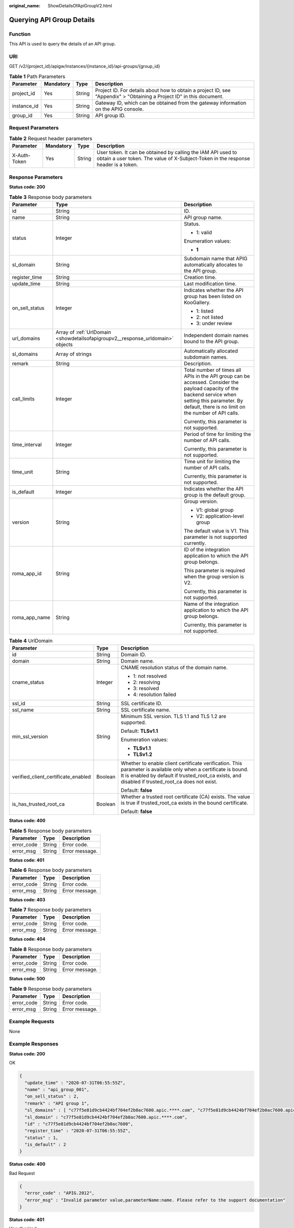 :original_name: ShowDetailsOfApiGroupV2.html

.. _ShowDetailsOfApiGroupV2:

Querying API Group Details
==========================

Function
--------

This API is used to query the details of an API group.

URI
---

GET /v2/{project_id}/apigw/instances/{instance_id}/api-groups/{group_id}

.. table:: **Table 1** Path Parameters

   +-------------+-----------+--------+-----------------------------------------------------------------------------------------------------------------------+
   | Parameter   | Mandatory | Type   | Description                                                                                                           |
   +=============+===========+========+=======================================================================================================================+
   | project_id  | Yes       | String | Project ID. For details about how to obtain a project ID, see "Appendix" > "Obtaining a Project ID" in this document. |
   +-------------+-----------+--------+-----------------------------------------------------------------------------------------------------------------------+
   | instance_id | Yes       | String | Gateway ID, which can be obtained from the gateway information on the APIG console.                                   |
   +-------------+-----------+--------+-----------------------------------------------------------------------------------------------------------------------+
   | group_id    | Yes       | String | API group ID.                                                                                                         |
   +-------------+-----------+--------+-----------------------------------------------------------------------------------------------------------------------+

Request Parameters
------------------

.. table:: **Table 2** Request header parameters

   +--------------+-----------+--------+----------------------------------------------------------------------------------------------------------------------------------------------------+
   | Parameter    | Mandatory | Type   | Description                                                                                                                                        |
   +==============+===========+========+====================================================================================================================================================+
   | X-Auth-Token | Yes       | String | User token. It can be obtained by calling the IAM API used to obtain a user token. The value of X-Subject-Token in the response header is a token. |
   +--------------+-----------+--------+----------------------------------------------------------------------------------------------------------------------------------------------------+

Response Parameters
-------------------

**Status code: 200**

.. table:: **Table 3** Response body parameters

   +-----------------------+---------------------------------------------------------------------------------+--------------------------------------------------------------------------------------------------------------------------------------------------------------------------------------------------------------+
   | Parameter             | Type                                                                            | Description                                                                                                                                                                                                  |
   +=======================+=================================================================================+==============================================================================================================================================================================================================+
   | id                    | String                                                                          | ID.                                                                                                                                                                                                          |
   +-----------------------+---------------------------------------------------------------------------------+--------------------------------------------------------------------------------------------------------------------------------------------------------------------------------------------------------------+
   | name                  | String                                                                          | API group name.                                                                                                                                                                                              |
   +-----------------------+---------------------------------------------------------------------------------+--------------------------------------------------------------------------------------------------------------------------------------------------------------------------------------------------------------+
   | status                | Integer                                                                         | Status.                                                                                                                                                                                                      |
   |                       |                                                                                 |                                                                                                                                                                                                              |
   |                       |                                                                                 | -  1: valid                                                                                                                                                                                                  |
   |                       |                                                                                 |                                                                                                                                                                                                              |
   |                       |                                                                                 | Enumeration values:                                                                                                                                                                                          |
   |                       |                                                                                 |                                                                                                                                                                                                              |
   |                       |                                                                                 | -  **1**                                                                                                                                                                                                     |
   +-----------------------+---------------------------------------------------------------------------------+--------------------------------------------------------------------------------------------------------------------------------------------------------------------------------------------------------------+
   | sl_domain             | String                                                                          | Subdomain name that APIG automatically allocates to the API group.                                                                                                                                           |
   +-----------------------+---------------------------------------------------------------------------------+--------------------------------------------------------------------------------------------------------------------------------------------------------------------------------------------------------------+
   | register_time         | String                                                                          | Creation time.                                                                                                                                                                                               |
   +-----------------------+---------------------------------------------------------------------------------+--------------------------------------------------------------------------------------------------------------------------------------------------------------------------------------------------------------+
   | update_time           | String                                                                          | Last modification time.                                                                                                                                                                                      |
   +-----------------------+---------------------------------------------------------------------------------+--------------------------------------------------------------------------------------------------------------------------------------------------------------------------------------------------------------+
   | on_sell_status        | Integer                                                                         | Indicates whether the API group has been listed on KooGallery.                                                                                                                                               |
   |                       |                                                                                 |                                                                                                                                                                                                              |
   |                       |                                                                                 | -  1: listed                                                                                                                                                                                                 |
   |                       |                                                                                 |                                                                                                                                                                                                              |
   |                       |                                                                                 | -  2: not listed                                                                                                                                                                                             |
   |                       |                                                                                 |                                                                                                                                                                                                              |
   |                       |                                                                                 | -  3: under review                                                                                                                                                                                           |
   +-----------------------+---------------------------------------------------------------------------------+--------------------------------------------------------------------------------------------------------------------------------------------------------------------------------------------------------------+
   | url_domains           | Array of :ref:`UrlDomain <showdetailsofapigroupv2__response_urldomain>` objects | Independent domain names bound to the API group.                                                                                                                                                             |
   +-----------------------+---------------------------------------------------------------------------------+--------------------------------------------------------------------------------------------------------------------------------------------------------------------------------------------------------------+
   | sl_domains            | Array of strings                                                                | Automatically allocated subdomain names.                                                                                                                                                                     |
   +-----------------------+---------------------------------------------------------------------------------+--------------------------------------------------------------------------------------------------------------------------------------------------------------------------------------------------------------+
   | remark                | String                                                                          | Description.                                                                                                                                                                                                 |
   +-----------------------+---------------------------------------------------------------------------------+--------------------------------------------------------------------------------------------------------------------------------------------------------------------------------------------------------------+
   | call_limits           | Integer                                                                         | Total number of times all APIs in the API group can be accessed. Consider the payload capacity of the backend service when setting this parameter. By default, there is no limit on the number of API calls. |
   |                       |                                                                                 |                                                                                                                                                                                                              |
   |                       |                                                                                 | Currently, this parameter is not supported.                                                                                                                                                                  |
   +-----------------------+---------------------------------------------------------------------------------+--------------------------------------------------------------------------------------------------------------------------------------------------------------------------------------------------------------+
   | time_interval         | Integer                                                                         | Period of time for limiting the number of API calls.                                                                                                                                                         |
   |                       |                                                                                 |                                                                                                                                                                                                              |
   |                       |                                                                                 | Currently, this parameter is not supported.                                                                                                                                                                  |
   +-----------------------+---------------------------------------------------------------------------------+--------------------------------------------------------------------------------------------------------------------------------------------------------------------------------------------------------------+
   | time_unit             | String                                                                          | Time unit for limiting the number of API calls.                                                                                                                                                              |
   |                       |                                                                                 |                                                                                                                                                                                                              |
   |                       |                                                                                 | Currently, this parameter is not supported.                                                                                                                                                                  |
   +-----------------------+---------------------------------------------------------------------------------+--------------------------------------------------------------------------------------------------------------------------------------------------------------------------------------------------------------+
   | is_default            | Integer                                                                         | Indicates whether the API group is the default group.                                                                                                                                                        |
   +-----------------------+---------------------------------------------------------------------------------+--------------------------------------------------------------------------------------------------------------------------------------------------------------------------------------------------------------+
   | version               | String                                                                          | Group version.                                                                                                                                                                                               |
   |                       |                                                                                 |                                                                                                                                                                                                              |
   |                       |                                                                                 | -  V1: global group                                                                                                                                                                                          |
   |                       |                                                                                 |                                                                                                                                                                                                              |
   |                       |                                                                                 | -  V2: application-level group                                                                                                                                                                               |
   |                       |                                                                                 |                                                                                                                                                                                                              |
   |                       |                                                                                 | The default value is V1. This parameter is not supported currently.                                                                                                                                          |
   +-----------------------+---------------------------------------------------------------------------------+--------------------------------------------------------------------------------------------------------------------------------------------------------------------------------------------------------------+
   | roma_app_id           | String                                                                          | ID of the integration application to which the API group belongs.                                                                                                                                            |
   |                       |                                                                                 |                                                                                                                                                                                                              |
   |                       |                                                                                 | This parameter is required when the group version is V2.                                                                                                                                                     |
   |                       |                                                                                 |                                                                                                                                                                                                              |
   |                       |                                                                                 | Currently, this parameter is not supported.                                                                                                                                                                  |
   +-----------------------+---------------------------------------------------------------------------------+--------------------------------------------------------------------------------------------------------------------------------------------------------------------------------------------------------------+
   | roma_app_name         | String                                                                          | Name of the integration application to which the API group belongs.                                                                                                                                          |
   |                       |                                                                                 |                                                                                                                                                                                                              |
   |                       |                                                                                 | Currently, this parameter is not supported.                                                                                                                                                                  |
   +-----------------------+---------------------------------------------------------------------------------+--------------------------------------------------------------------------------------------------------------------------------------------------------------------------------------------------------------+

.. _showdetailsofapigroupv2__response_urldomain:

.. table:: **Table 4** UrlDomain

   +-------------------------------------+-----------------------+----------------------------------------------------------------------------------------------------------------------------------------------------------------------------------------------------------------------+
   | Parameter                           | Type                  | Description                                                                                                                                                                                                          |
   +=====================================+=======================+======================================================================================================================================================================================================================+
   | id                                  | String                | Domain ID.                                                                                                                                                                                                           |
   +-------------------------------------+-----------------------+----------------------------------------------------------------------------------------------------------------------------------------------------------------------------------------------------------------------+
   | domain                              | String                | Domain name.                                                                                                                                                                                                         |
   +-------------------------------------+-----------------------+----------------------------------------------------------------------------------------------------------------------------------------------------------------------------------------------------------------------+
   | cname_status                        | Integer               | CNAME resolution status of the domain name.                                                                                                                                                                          |
   |                                     |                       |                                                                                                                                                                                                                      |
   |                                     |                       | -  1: not resolved                                                                                                                                                                                                   |
   |                                     |                       |                                                                                                                                                                                                                      |
   |                                     |                       | -  2: resolving                                                                                                                                                                                                      |
   |                                     |                       |                                                                                                                                                                                                                      |
   |                                     |                       | -  3: resolved                                                                                                                                                                                                       |
   |                                     |                       |                                                                                                                                                                                                                      |
   |                                     |                       | -  4: resolution failed                                                                                                                                                                                              |
   +-------------------------------------+-----------------------+----------------------------------------------------------------------------------------------------------------------------------------------------------------------------------------------------------------------+
   | ssl_id                              | String                | SSL certificate ID.                                                                                                                                                                                                  |
   +-------------------------------------+-----------------------+----------------------------------------------------------------------------------------------------------------------------------------------------------------------------------------------------------------------+
   | ssl_name                            | String                | SSL certificate name.                                                                                                                                                                                                |
   +-------------------------------------+-----------------------+----------------------------------------------------------------------------------------------------------------------------------------------------------------------------------------------------------------------+
   | min_ssl_version                     | String                | Minimum SSL version. TLS 1.1 and TLS 1.2 are supported.                                                                                                                                                              |
   |                                     |                       |                                                                                                                                                                                                                      |
   |                                     |                       | Default: **TLSv1.1**                                                                                                                                                                                                 |
   |                                     |                       |                                                                                                                                                                                                                      |
   |                                     |                       | Enumeration values:                                                                                                                                                                                                  |
   |                                     |                       |                                                                                                                                                                                                                      |
   |                                     |                       | -  **TLSv1.1**                                                                                                                                                                                                       |
   |                                     |                       |                                                                                                                                                                                                                      |
   |                                     |                       | -  **TLSv1.2**                                                                                                                                                                                                       |
   +-------------------------------------+-----------------------+----------------------------------------------------------------------------------------------------------------------------------------------------------------------------------------------------------------------+
   | verified_client_certificate_enabled | Boolean               | Whether to enable client certificate verification. This parameter is available only when a certificate is bound. It is enabled by default if trusted_root_ca exists, and disabled if trusted_root_ca does not exist. |
   |                                     |                       |                                                                                                                                                                                                                      |
   |                                     |                       | Default: **false**                                                                                                                                                                                                   |
   +-------------------------------------+-----------------------+----------------------------------------------------------------------------------------------------------------------------------------------------------------------------------------------------------------------+
   | is_has_trusted_root_ca              | Boolean               | Whether a trusted root certificate (CA) exists. The value is true if trusted_root_ca exists in the bound certificate.                                                                                                |
   |                                     |                       |                                                                                                                                                                                                                      |
   |                                     |                       | Default: **false**                                                                                                                                                                                                   |
   +-------------------------------------+-----------------------+----------------------------------------------------------------------------------------------------------------------------------------------------------------------------------------------------------------------+

**Status code: 400**

.. table:: **Table 5** Response body parameters

   ========== ====== ==============
   Parameter  Type   Description
   ========== ====== ==============
   error_code String Error code.
   error_msg  String Error message.
   ========== ====== ==============

**Status code: 401**

.. table:: **Table 6** Response body parameters

   ========== ====== ==============
   Parameter  Type   Description
   ========== ====== ==============
   error_code String Error code.
   error_msg  String Error message.
   ========== ====== ==============

**Status code: 403**

.. table:: **Table 7** Response body parameters

   ========== ====== ==============
   Parameter  Type   Description
   ========== ====== ==============
   error_code String Error code.
   error_msg  String Error message.
   ========== ====== ==============

**Status code: 404**

.. table:: **Table 8** Response body parameters

   ========== ====== ==============
   Parameter  Type   Description
   ========== ====== ==============
   error_code String Error code.
   error_msg  String Error message.
   ========== ====== ==============

**Status code: 500**

.. table:: **Table 9** Response body parameters

   ========== ====== ==============
   Parameter  Type   Description
   ========== ====== ==============
   error_code String Error code.
   error_msg  String Error message.
   ========== ====== ==============

Example Requests
----------------

None

Example Responses
-----------------

**Status code: 200**

OK

.. code-block::

   {
     "update_time" : "2020-07-31T06:55:55Z",
     "name" : "api_group_001",
     "on_sell_status" : 2,
     "remark" : "API group 1",
     "sl_domains" : [ "c77f5e81d9cb4424bf704ef2b0ac7600.apic.****.com", "c77f5e81d9cb4424bf704ef2b0ac7600.apic.****.cn" ],
     "sl_domain" : "c77f5e81d9cb4424bf704ef2b0ac7600.apic.****.com",
     "id" : "c77f5e81d9cb4424bf704ef2b0ac7600",
     "register_time" : "2020-07-31T06:55:55Z",
     "status" : 1,
     "is_default" : 2
   }

**Status code: 400**

Bad Request

.. code-block::

   {
     "error_code" : "APIG.2012",
     "error_msg" : "Invalid parameter value,parameterName:name. Please refer to the support documentation"
   }

**Status code: 401**

Unauthorized

.. code-block::

   {
     "error_code" : "APIG.1002",
     "error_msg" : "Incorrect token or token resolution failed"
   }

**Status code: 403**

Forbidden

.. code-block::

   {
     "error_code" : "APIG.1005",
     "error_msg" : "No permissions to request this method"
   }

**Status code: 404**

Not Found

.. code-block::

   {
     "error_code" : "APIG.3030",
     "error_msg" : "The instance does not exist;id:eddc4d25480b4cd6b512f270a1b8b341"
   }

**Status code: 500**

Internal Server Error

.. code-block::

   {
     "error_code" : "APIG.9999",
     "error_msg" : "System error"
   }

Status Codes
------------

=========== =====================
Status Code Description
=========== =====================
200         OK
400         Bad Request
401         Unauthorized
403         Forbidden
404         Not Found
500         Internal Server Error
=========== =====================

Error Codes
-----------

See :ref:`Error Codes <errorcode>`.
